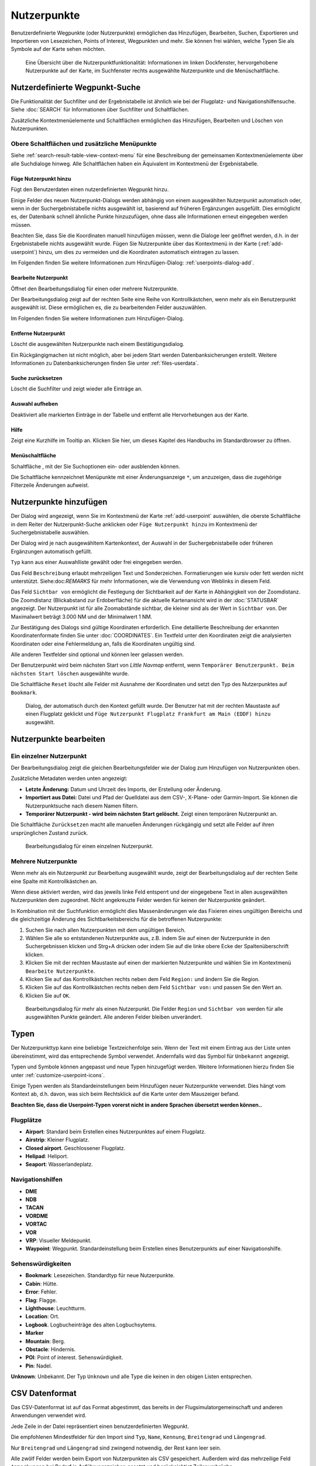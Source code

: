 Nutzerpunkte
--------------------------

Benutzerdefinierte Wegpunkte (oder Nutzerpunkte) ermöglichen das
Hinzufügen, Bearbeiten, Suchen, Exportieren und Importieren von
Lesezeichen, Points of Interest, Wegpunkten und mehr. Sie können frei
wählen, welche Typen Sie als Symbole auf der Karte sehen möchten.

.. figure:: ../images/userpoint_overview.jpg

        Eine Übersicht über die Nutzerpunktfunktionalität:
        Informationen im linken Dockfenster, hervorgehobene Nutzerpunkte
        auf der Karte, im Suchfenster rechts ausgewählte Nutzerpunkte und die
        Menüschaltfläche.

.. _userpoints-search:

Nutzerdefinierte Wegpunkt-Suche
~~~~~~~~~~~~~~~~~~~~~~~~~~~~~~~~~~~~~~

Die Funktionalität der Suchfilter und der Ergebnistabelle ist ähnlich
wie bei der Flugplatz- und Navigationshilfensuche. Siehe
:doc:`SEARCH` für Informationen über Suchfilter und
Schaltflächen.

Zusätzliche Kontextmenüelemente und Schaltflächen ermöglichen das
Hinzufügen, Bearbeiten und Löschen von Nutzerpunkten.

.. _userpoints-top-buttons:

Obere Schaltflächen und zusätzliche Menüpunkte
^^^^^^^^^^^^^^^^^^^^^^^^^^^^^^^^^^^^^^^^^^^^^^

Siehe :ref:`search-result-table-view-context-menu` für
eine Beschreibung der gemeinsamen Kontextmenüelemente über alle
Suchdialoge hinweg. Alle Schaltflächen haben ein Äquivalent im
Kontextmenü der Ergebnistabelle.

.. _userpoints-add:

|Add Userpoint| Füge Nutzerpunkt hinzu
'''''''''''''''''''''''''''''''''''''''''''''''''''''

Fügt den Benutzerdaten einen nutzerdefinierten Wegpunkt hinzu.

Einige Felder des neuen Nutzerpunkt-Dialogs werden abhängig von einem
ausgewählten Nutzerpunkt automatisch oder, wenn in der
Suchergebnistabelle nichts ausgewählt ist, basierend auf früheren
Ergänzungen ausgefüllt. Dies ermöglicht es, der Datenbank schnell
ähnliche Punkte hinzuzufügen, ohne dass alle Informationen
erneut eingegeben werden müssen.

Beachten Sie, dass Sie die Koordinaten manuell hinzufügen müssen, wenn
die Dialoge leer geöffnet werden, d.h. in der Ergebnistabelle nichts ausgewählt
wurde. Fügen Sie Nutzerpunkte über das Kontextmenü in der Karte (:ref:`add-userpoint`)
hinzu, um dies zu vermeiden und die Koordinaten automatisch eintragen zu lassen.

Im Folgenden finden Sie weitere Informationen zum Hinzufügen-Dialog: :ref:`userpoints-dialog-add`.

.. _userpoints-edit:

|Edit Userpoint| Bearbeite Nutzerpunkt
'''''''''''''''''''''''''''''''''''''''''''''''''''''

Öffnet den Bearbeitungsdialog für einen oder mehrere Nutzerpunkte.

Der Bearbeitungsdialog zeigt auf der rechten Seite eine Reihe von
Kontrollkästchen, wenn mehr als ein Benutzerpunkt ausgewählt ist. Diese
ermöglichen es, die zu bearbeitenden Felder auszuwählen.

Im Folgenden finden Sie weitere Informationen zum Hinzufügen-Dialog.

.. _userpoints-delete:

|Delete Userpoint| Entferne Nutzerpunkt
'''''''''''''''''''''''''''''''''''''''''''''''''''''

Löscht die ausgewählten Nutzerpunkte nach einem Bestätigungsdialog.

Ein Rückgängigmachen ist nicht möglich, aber bei jedem Start werden
Datenbanksicherungen erstellt. Weitere Informationen zu
Datenbanksicherungen finden Sie unter
:ref:`files-userdata`.

.. _userpoints-reset-search:

|Reset Search| Suche zurücksetzen
'''''''''''''''''''''''''''''''''''''''''''''''''''''

Löscht die Suchfilter und zeigt wieder alle Einträge an.

.. _userpoints-clear-selection:

|Clear Selection| Auswahl aufheben
'''''''''''''''''''''''''''''''''''''''''''''''''''''

Deaktiviert alle markierten Einträge in der Tabelle und entfernt alle
Hervorhebungen aus der Karte.

.. _userpoints-help:

|Help| Hilfe
'''''''''''''''''''''''''''''''''''''''''''''''''''''

Zeigt eine Kurzhilfe im Tooltip an. Klicken Sie hier, um dieses Kapitel
des Handbuchs im Standardbrowser zu öffnen.

.. _userpoints-menu:

|Menu Button| Menüschaltfläche
'''''''''''''''''''''''''''''''''''''''''''''''''''''

Schaltfläche , mit der Sie Suchoptionen ein- oder ausblenden
können.

Die Schaltfläche kennzeichnet Menüpunkte mit einer Änderungsanzeige
``*``, um anzuzeigen, dass die zugehörige Filterzeile Änderungen
aufweist.

.. _userpoints-dialog-add:

Nutzerpunkte hinzufügen
~~~~~~~~~~~~~~~~~~~~~~~~~~~~~~~~~~

Der Dialog wird angezeigt, wenn Sie im Kontextmenü der Karte
:ref:`add-userpoint` |Add Userpoint| auswählen, die
oberste Schaltfläche in dem Reiter der Nutzerpunkt-Suche anklicken oder
``Füge Nutzerpunkt hinzu`` im Kontextmenü der
Suchergebnistabelle auswählen.

Der Dialog wird je nach ausgewähltem Kartenkontext, der Auswahl in der
Suchergebnistabelle oder früheren Ergänzungen automatisch gefüllt.

``Typ`` kann aus einer Auswahlliste gewählt oder frei eingegeben
werden.

Das Feld ``Beschreibung`` erlaubt mehrzeiligen Text und Sonderzeichen.
Formatierungen wie kursiv oder fett werden nicht unterstützt.
Siehe:doc:`REMARKS` für mehr Informationen, wie die Verwendung von Weblinks in diesem Feld.

Das Feld ``Sichtbar von`` ermöglicht die Festlegung der Sichtbarkeit
auf der Karte in Abhängigkeit von der Zoomdistanz. Die Zoomdistanz
(Blickabstand zur Erdoberfläche) für die aktuelle Kartenansicht
wird in der :doc:`STATUSBAR` angezeigt. Der
Nutzerpunkt ist für alle Zoomabstände sichtbar, die kleiner sind als der
Wert in ``Sichtbar von``. Der Maximalwert beträgt 3.000 NM und der
Minimalwert 1 NM.

Zur Bestätigung des Dialogs sind gültige Koordinaten erforderlich. Eine
detaillierte Beschreibung der erkannten Koordinatenformate finden Sie
unter :doc:`COORDINATES`. Ein
Textfeld unter den Koordinaten zeigt die analysierten Koordinaten oder eine
Fehlermeldung an, falls die Koordinaten ungültig sind.

Alle anderen Textfelder sind optional und können leer gelassen werden.

Der Benutzerpunkt wird beim nächsten Start von *Little Navmap* entfernt,
wenn ``Temporärer Benutzerpunkt. Beim nächsten Start löschen``
ausgewählte wurde.

Die Schaltfläche ``Reset`` löscht alle Felder mit Ausnahme der
Koordinaten und setzt den Typ des Nutzerpunktes auf ``Bookmark``.

.. figure:: ../images/userpoint_add.jpg

      Dialog, der automatisch durch den
      Kontext gefüllt wurde. Der Benutzer hat mit der rechten Maustaste auf
      einen Flugplatz geklickt und
      ``Füge Nutzerpunkt Flugplatz Frankfurt am Main (EDDF) hinzu``
      ausgewählt.

.. _userpoints-dialog-edit:

Nutzerpunkte bearbeiten
~~~~~~~~~~~~~~~~~~~~~~~~~~~~~~

Ein einzelner Nutzerpunkt
^^^^^^^^^^^^^^^^^^^^^^^^^

Der Bearbeitungsdialog zeigt die gleichen Bearbeitungsfelder wie der
Dialog zum Hinzufügen von Nutzerpunkten oben.

Zusätzliche Metadaten werden unten angezeigt:

-  **Letzte Änderung:** Datum und Uhrzeit des Imports, der Erstellung
   oder Änderung.
-  **Importiert aus Datei:** Datei und Pfad der Quelldatei aus dem CSV-,
   X-Plane- oder Garmin-Import. Sie können die Nutzerpunktsuche nach
   diesem Namen filtern.
-  **Temporärer Nutzerpunkt - wird beim nächsten Start gelöscht.** Zeigt einen
   temporären Nutzerpunkt an.

Die Schaltfläche ``Zurücksetzen`` macht alle manuellen Änderungen rückgängig
und setzt alle Felder auf ihren ursprünglichen Zustand zurück.

.. figure:: ../images/userpoint_edit.jpg

         Bearbeitungsdialog für einen einzelnen Nutzerpunkt.

Mehrere Nutzerpunkte
^^^^^^^^^^^^^^^^^^^^

Wenn mehr als ein Nutzerpunkt zur Bearbeitung ausgewählt wurde, zeigt
der Bearbeitungsdialog auf der rechten Seite eine Spalte mit
Kontrollkästchen an.

Wenn diese aktiviert werden, wird das jeweils linke Feld entsperrt und der
eingegebene Text in allen ausgewählten Nutzerpunkten dem
zugeordnet. Nicht angekreuzte Felder werden für keinen
der Nutzerpunkte geändert.

In Kombination mit der Suchfunktion ermöglicht dies
Massenänderungen wie das Fixieren eines ungültigen Bereichs und die
gleichzeitige Änderung des Sichtbarkeitsbereichs für die betroffenen
Nutzerpunkte:

#. Suchen Sie nach allen Nutzerpunkten mit dem ungültigen Bereich.
#. Wählen Sie alle so entstandenen Nutzerpunkte aus, z.B. indem Sie auf
   einen der Nutzerpunkte in den Suchergebnissen klicken und Strg+A
   drücken oder indem Sie auf die linke obere Ecke der
   Spaltenüberschrift klicken.
#. Klicken Sie mit der rechten Maustaste auf einen der markierten
   Nutzerpunkte und wählen Sie im Kontextmenü
   ``Bearbeite Nutzerpunkte``.
#. Klicken Sie auf das Kontrollkästchen rechts neben dem Feld
   ``Region:`` und ändern Sie die Region.
#. Klicken Sie auf das Kontrollkästchen rechts neben dem Feld
   ``Sichtbar von:`` und passen Sie den Wert an.
#. Klicken Sie auf ``OK``.

.. figure:: ../images/userpoint_edit_bulk.jpg

        Bearbeitungsdialog für mehr als einen Nutzerpunkt. Die
        Felder ``Region`` und ``Sichtbar von`` werden für alle ausgewählten
        Punkte geändert. Alle anderen Felder bleiben unverändert.

.. _userpoints-types:

Typen
~~~~~

Der Nutzerpunkttyp kann eine beliebige Textzeichenfolge sein. Wenn der
Text mit einem Eintrag aus der Liste unten übereinstimmt, wird das
entsprechende Symbol verwendet. Andernfalls wird das Symbol für
``Unbekannt`` |Unknown| angezeigt.

Typen und Symbole können angepasst und neue Typen hinzugefügt werden.
Weitere Informationen hierzu finden Sie unter :ref:`customize-userpoint-icons`.

Einige Typen werden als Standardeinstellungen beim Hinzufügen neuer
Nutzerpunkte verwendet. Dies hängt vom Kontext ab, d.h. davon, was sich
beim Rechtsklick auf die Karte unter dem Mauszeiger befand.

**Beachten Sie, dass die Userpoint-Typen vorerst nicht in andere
Sprachen übersetzt werden können..**

Flugplätze
^^^^^^^^^^^^

-  |Airport| **Airport**: Standard beim Erstellen eines Nutzerpunktes
   auf einem Flugplatz.
-  |Airstrip| **Airstrip**: Kleiner Flugplatz.
-  |Closed| **Closed airport**. Geschlossener Flugplatz.
-  |Helipad| **Helipad**: Heliport.
-  |Seaport| **Seaport**: Wasserlandeplatz.

Navigationshilfen
^^^^^^^^^^^^^^^^^^^^

-  |DME| **DME**
-  |NDB| **NDB**
-  |TACAN| **TACAN**
-  |VORDME| **VORDME**
-  |VORTAC| **VORTAC**
-  |VOR| **VOR**
-  |VRP| **VRP**: Visueller Meldepunkt.
-  |Waypoint| **Waypoint**: Wegpunkt. Standardeinstellung beim Erstellen eines
   Benutzerpunkts auf einer Navigationshilfe.

Sehenswürdigkeiten
^^^^^^^^^^^^^^^^^^

-  |Bookmark| **Bookmark**: Lesezeichen. Standardtyp für neue Nutzerpunkte.
-  |Cabin| **Cabin**: Hütte.
-  |Error| **Error**: Fehler.
-  |Flag| **Flag**: Flagge.
-  |Lighthouse| **Lighthouse**: Leuchtturm.
-  |Location| **Location**: Ort.
-  |Logbook| **Logbook**. Logbucheinträge des alten Logbuchsytems.
-  |Marker| **Marker**
-  |Mountain| **Mountain**: Berg.
-  |Obstacle| **Obstacle**: Hindernis.
-  |POI| **POI**: Point of interest. Sehenswürdigkeit.
-  |Pin| **Pin**: Nadel.

|Unknown| **Unknown**: Unbekannt. Der Typ ``Unknown`` und alle Type die keinen
in den obigen Listen entsprechen.

.. _userpoints-csv:

CSV Datenformat
~~~~~~~~~~~~~~~

Das CSV-Datenformat ist auf das Format abgestimmt, das bereits in der
Flugsimulatorgemeinschaft und anderen Anwendungen verwendet wird.

Jede Zeile in der Datei repräsentiert einen benutzerdefinierten
Wegpunkt.

Die empfohlenen Mindestfelder für den Import sind ``Typ``, ``Name``, ``Kennung``,
``Breitengrad`` und ``Längengrad``.

Nur ``Breitengrad`` und ``Längengrad`` sind zwingend notwendig, der Rest kann leer sein.

Alle zwölf Felder werden beim Export von Nutzerpunkten als CSV
gespeichert. Außerdem wird das mehrzeilige Feld ``Anmerkungen`` bei
Bedarf in Anführungszeichen gesetzt und berücksichtigt Zeilenumbrüche.

Das englische Zahlenformat (Punkt ``.`` als Dezimaltrennzeichen) wird beim
Import und Export verwendet, um den Austausch von Dateien auf Computern
mit unterschiedlichen Sprach- und Regionseinstellungen zu ermöglichen.

*Little Navmap* nutzt die `UTF-8 <https://de.wikipedia.org/wiki/UTF-8>`__
Kodierung beim Lesen und Schreiben von Dateien. Dies ist nur von
Bedeutung, wenn Sie Sonderzeichen wie Umlaute, Akzente oder andere
verwenden. Andernfalls spielt die Kodierung keine Rolle.

Wenn eine Anwendung eine CSV-Datei, die von *Little Navmap* exportiert
wurde, nicht lädt, verwenden Sie `LibreOffice Calc <https://www.libreoffice.org>`__, *Microsoft Excel* oder eine
andere Tabellenkalkulationssoftware, die CSV-Dateien lesen und schreiben
kann, um die exportierte Datei anzupassen.

Detaillierte Informationen zum Format finden Sie unter `CSV (Dateiformat) <https://de.wikipedia.org/wiki/CSV_(Dateiformat)>`__ in der Wikipedia.

Beispiele
^^^^^^^^^^^^^

Beispiel für einen absolut minimalen Benutzerpunkt, der nur aus
Koordinaten besteht:

.. code-block:: none

   ,,,49.0219993591,7.8840069771

``Sichtbar von`` wird auf den Standard
von 250 NM gesetzt und der Benutzerpunkt wird nach dem Import mit dem
Symbol ``Unknown`` |Unknown| angezeigt.

Beispiel für einen minimalen Nutzerpunkt-Datensatz mit
Typ ``Mountain`` , Kennung und Name für den Import:

.. code-block:: none

    Mountain,My Point of Interest,MYPOI,49.0219993591,7.8840069771

``Sichtbar von`` wird nach dem Import auf den Standard von 250 NM gesetzt.

Beispiel für einen exportierten Benutzerpunkt mit
Typ ``Mountain``  und allen eingestellten Feldern:

.. code-block:: none

   Mountain,My Point of Interest,MYPOI,49.0219993591,7.8840069771,1200,2.0085027218,"View,Interesting,Point","Interesting point ""Eselsberg"" - nice view",ED,250,2018-05-17T17:44:26.864

Beachten Sie die folgenden Besonderheiten beim Verarbeiten von
CSV-Dateien:

Im Feld ``Tags`` wird die Liste
``"View,Interesting,Point"`` in Anführungszeichen gesetzt, da sie Kommas
enthält. Die Feldbeschreibung
``"Interesting point ""Eselsberg"" - nice view "`` ist in
Anführungszeichen gesetzt, da der Text selbst ein Paar doppelter
Anführungszeichen (``"Eselsberg"``) enthält, die wiederum durch jeweils
ein weiteres doppeltes Anführungszeichen maskiert werden.

CSV Felder
^^^^^^^^^^

Die komplette Kopfzeile ist:

``Type,Name,Ident,Latitude,Longitude,Elevation,Magnetic Declination,Tags,Description,Region,Visible From,Last Edit,Import Filename``


========   =====================   ============   ============   =========================================================================================================================================================================================================================================
Position   Name                    Erforderlich   Leer erlaubt   Kommentar
========   =====================   ============   ============   =========================================================================================================================================================================================================================================
1          Type                    Ja             Ja             Einer der vordefinierten oder benutzerdefinierten Typen. Das Symbol für ``Unknown`` wird verwendet, wenn der Typ nicht mit einem der bekannten Typen übereinstimmt.
2          Name                    Ja             Ja             Freies Feld. Wird für den Garmin-Export verwendet.
3          Ident                   Ja             Ja             Kennung. Nur für den Export von Garmin und X-Plane erforderlich. Muss ein eindeutiger gültiger Identifikator mit maximal fünf Zeichen für diese Exporte sein.
4          Latitude                Ja             Nein           Breitengrad. Bereich von -90 bis 90 Grad mit Punkt ``.`` als Dezimaltrennzeichen.
5          Longitude               Ja             Nein           Längengrad. Bereich von -180 bis 180 Grad mit Punkt ``.`` als Dezimaltrennzeichen.
6          Elevation               Nein           Ja             Höhe. Muss eine gültige Zahl sein, wenn sie verwendet wird. Die Einheit ist immer Fuß.
7          Magnetic declination    Nein           Ja             Magnetische Missweisung. Wird beim Import ignoriert und beim Export auf einen gültigen berechneten Wert gesetzt.
8          Tags                    Nein           Ja             Ediketten. Freies Feld. Die Benutzeroberfläche hat keine spezielle Stichwortsuche.
9          Description             Nein           Ja             Beschreibung. Frei verwendbares Feld, das Zeilenumbrüche erlaubt.
10         Region                  Nein           Ja             ICAO-Region mit zwei Buchstaben für einen Nutzerpunkt oder Wegpunkt. Wird für den Export von X-Plane verwendet. Ersetzt durch den Standardwert ``ZZ`` beim X-Plane Export, wenn dieser leer ist.
11         Visible from            Nein           Ja             Definiert, ab welcher Zoomdistanz in NM (angezeigt in :doc:`STATUSBAR`) der Benutzerpunkt sichtbar ist. Wird bei leerem Import auf 250 NM eingestellt.
12         Last update timestamp   Nein           Ja             ISO-Datum und Uhrzeit der letzten Änderung. Das Format ist unabhängig von den Einstellungen des Systemdatumsformats. Format: ``YYYY-MM-DDTHH:mm:ss``. Beispiel: ``2018-03-28T22:06:16.763``. Nicht in der Benutzeroberfläche bearbeitbar.
13         Import Filename         No             Yes            Kompletter Dateipfad der Datei, aus welcher der Datensatz importiertert wurde. Nicht editierbar.
========   =====================   ============   ============   =========================================================================================================================================================================================================================================

.. _userpoints-xplane:

X-Plane user_fix.dat Datenformat
~~~~~~~~~~~~~~~~~~~~~~~~~~~~~~~~

Dies ermöglicht das Lesen und Schreiben der X-Plane ``user_fix.dat``
Datei für nutzerdefinierte Wegpunkte. Die Datei ist standardmäßig nicht
vorhanden und muss unter ``XPLANE/Custom Data/user_fix.dat`` gespeichert
werden.

Das Format wird von *Laminar Research* in einer PDF-Datei beschrieben,
die Sie hier herunterladen können:
`XP-FIX1101-Spec.pdf <https://developer.x-plane.com/wp-content/uploads/2016/10/XP-FIX1101-Spec.pdf>`__.

Die Datei besteht aus einem Header und einer Anzahl von Zeilen für die
Benutzerfixes. Jede Zeile hat fünf Spalten, die durch Leerzeichen oder
Tabulatorzeichen getrennt sind.

Es gibt fünf Datenspalten in der Datei:

#. Breitengrad
#. Längengrad
#. Kennung
#. Flugplatzkennung
#. Region

**Beispiel für** ``user_fix.dat`` **:**

.. code-block:: none

   I
   1101 Version - data cycle 1704, build 20170325, metadata FixXP1101. NoCopyright (c) 2017 useruser

    50.88166700  12.58666700 PACEC ENRT ZZ
   -36.29987335 174.71089172 N0008 NZNI ZZ
   99


.. note::

     Beachten Sie, dass die nutzerdefinierten Wegpunkte zwar nicht auf der
     X-Plane Karte dargestellt werden, aber im X-Plane GPS und FMS verwendet werden
     können.

     Die Wegpunkte werden aus der Navigraph-Datenbank geladen, wenn der Standardmodus :ref:`navigraph-navaid-proc` aktiviert ist.

     Daher werden benutzerdefinierte Wegpunkte aus der Datei ``user_fix.dat`` nach dem Laden der Szenerie-Bibliothek von X-Plane möglicherweise nicht in *Little Navmap* angezeigt.

Import
^^^^^^

**Beispielzeile aus** ``user_fix.dat``  **oben:**

``50.88166700  12.58666700 PACEC ENRT ZZ``

-  Die Koordinaten werden in die *Little Navmap* Nutzerpunkt-Koordinaten
   eingelesen.
-  ``PACEC`` wird in das Feld **Kennung** in *Little Navmap* eingelesen.
-  Der festgelegte Flugplatz ``ENRT`` (enroute: kein Flugplatz hier)
   wird in das Feld **Tags** in *Little Navmap* eingelesen.
-  Die Region ``ZZ`` (ungültig oder keine Region) wird in das Feld
   **Region** in *Little Navmap* eingelesen.
-  **Typ** wird auf ``Waypoint`` |Waypoint| für alle importierten
   Punkte gesetzt.

Export
^^^^^^

Das Zuweisung ist das Gleiche wie beim Import.

-  Kennung zu fix ident.
-  Tags zu fix airport.
-  Region zu fix region.

Alle anderen Felder werden ignoriert.

Die Kennung wird so eingestellt, dass sie einer bis zu fünfstelligen
Buchstabenkombination entspricht. Eine generierte Kennung wird
verwendet, wenn dies nicht möglich ist oder die Kennung leer ist.

Die Flugplatzkennung ist beim Export immer ``ENRT``.

Der Bereich ist auf eine zweistellige Buchstabenzahl und eine
Buchstabenkombination eingestellt. ``ZZ`` wird verwendet, wenn dies
nicht möglich ist oder der Bereich leer ist.

.. note::

        Die Kennung muss in der ``user_fix.dat``  eindeutig sein.
        Daher wird empfohlen, für jeden Wegpunkt manuell eine eindeutige
        Kennung festzulegen oder das Feld leer zu lassen, damit *Little
        Navmap* beim Export eine Kennung erzeugen kann.

.. _userpoints-garmin:

Garmin user.wpt Data Format
~~~~~~~~~~~~~~~~~~~~~~~~~~~

Die Garmin-Nutzer-Wegpunktdatei ist eine CSV-Datei. Jede Zeile in der
Datei repräsentiert einen eindeutigen Nutzer-Wegpunkt.

Es müssen vier Spalten mit Daten in der Datei vorhanden sein:

#. Wegpunktkennung
#. Wegpunktname oder Beschreibung
#. Breitengrad
#. Längengrad

**Beispiel für eine** ``user.wpt`` **Datei**:

.. code-block:: none

    MTHOOD,MT HOOD PEAK,45.3723,-121.69783
    CRTRLK,CRATER LAKE,42.94683,-122.11083
    2WTER,2NM WEST TERRACINA,41.28140000,13.20110000
    1NSAL,1NM NORTH SALERNO TOWN,40.69640000,14.78500000

Die Wegpunktkennung kann aus bis zu 10 Ziffern oder Großbuchstaben
bestehen, das GTN verkürzt aber den Namen auf die ersten 6 Zeichen. Es
dürfen keine Sonderzeichen oder Symbole verwendet werden. *Little
Navmap* passt die Kennung entsprechend an.

Der Name des Wegpunktes kann aus bis zu 25 Zahlen, Großbuchstaben,
Leerzeichen oder Schrägstrichen bestehen. Der Name wird bei der Auswahl
von Wegpunkten angezeigt, um dem Piloten einen zusätzlichen Kontext zu
bieten. *Little Navmap* passt den Namen entsprechend den Einschränkungen
an.

Import
^^^^^^

**Beispielzeile aus** ``user.wpt``  **oben:**

``MTHOOD,MT HOOD PEAK,45.3723,-121.69783``

-  Die Kennung ``MTHOOD`` wird in das Feld **Kennung** in *Little
   Navmap* eingelesen.
-  Der Name ``MT HOOD PEAK`` wird in das Feld **Name** in *Little
   Navmap* eingelesen.
-  Die Koordinaten werden in die *Little Navmap* Nutzerpunkt-Koordinaten
   eingelesen.
-  **Typ** wird auf ``Waypoint`` |Waypoint| für alle importierten
   Wegpunkte gesetzt.

Export
^^^^^^

Die Zuordnung von Feldern ist identisch mit dem Import, aber alle Felder
sind an die Beschränkungen angepasst.

.. note::

       Wenn ein importierter Wegpunkt innerhalb von 0,001° Breitengrad
       und Längengrad eines vorhandenen Nutzer-Wegpunktes im GTN liegt, wird
       der vorhandene Wegpunkt und Name wiederverwendet.

.. _userpoints-bgl:

Export XML for FSX/P3D BGL Compiler
^^^^^^^^^^^^^^^^^^^^^^^^^^^^^^^^^^^

Diese Exportoption erstellt eine XML-Datei, die in eine BGL-Datei mit
Wegpunkten kompiliert werden kann.

Die Felder Region und Kennung sind für diese Exportmöglichkeit
erforderlich. Wenn der Bereich leer oder anderweitig ungültig ist, wird
``ZZ`` verwendet. Alle Wegpunkte sind vom Typ ``NAMED``.

Weitere Informationen zum Kompilieren und Hinzufügen des BGL zum
Simulator finden Sie in der Dokumentation Prepar3D SDK.

**Beispiel:**

.. code-block:: xml

    <?xml version="1.0" encoding="UTF-8"?>
    <FSData version="9.0" xmlns:xsi="http://www.w3.org/2001/XMLSchema-instance" xsi:noNamespaceSchemaLocation="bglcomp.xsd">
        <!--Created by Little Navmap Version 2.0.1.beta (revision 2b14e14) on 2018 05 17T12:24:36-->
       <Waypoint lat="47.40833282" lon="15.21500015" waypointType="NAMED" waypointRegion="ZZ" magvar="4.02111530" waypointIdent="WHISK"/>
       <Waypoint lat="47.39666748" lon="15.29833317" waypointType="NAMED" waypointRegion="ZZ" magvar="4.01835251" waypointIdent="SIERR"/>
    </FSData>

.. _userpoints-data-format:

Datenbanksicherungen
~~~~~~~~~~~~~~~~~~~~~~~~

*Little Navmap* erstellt bei jedem Start eine vollständige
Sicherung, da die Undo-Funktionalität für Nutzerpunkte nicht
verfügbar ist.

Sie können auch den CSV-Export verwenden, um Backups manuell zu
erstellen, da CSV den Export des gesamten Datensatzes ermöglicht.

Weitere Informationen zu Datenbanksicherungen finden Sie unter
:ref:`files-userdata`.

.. |Add Userpoint| image:: ../images/icon_userdata_add.png
.. |Edit Userpoint| image:: ../images/icon_userdata_edit.png
.. |Delete Userpoint| image:: ../images/icon_userdata_delete.png
.. |Reset Search| image:: ../images/icon_clear.png
.. |Clear Selection| image:: ../images/icon_clearselection.png
.. |Help| image:: ../images/icon_help.png
.. |Menu Button| image:: ../images/icon_menubutton.png
.. |Unknown| image:: ../images/icon_userpoint_Unknown.png
.. |Airport| image:: ../images/icon_userpoint_Airport.png
.. |Airstrip| image:: ../images/icon_userpoint_Airstrip.png
.. |Closed| image:: ../images/icon_userpoint_Closed.png
.. |Helipad| image:: ../images/icon_userpoint_Helipad.png
.. |Seaport| image:: ../images/icon_userpoint_Seaport.png
.. |DME| image:: ../images/icon_userpoint_DME.png
.. |NDB| image:: ../images/icon_userpoint_NDB.png
.. |TACAN| image:: ../images/icon_userpoint_TACAN.png
.. |VORDME| image:: ../images/icon_userpoint_VORDME.png
.. |VORTAC| image:: ../images/icon_userpoint_VORTAC.png
.. |VOR| image:: ../images/icon_userpoint_VOR.png
.. |VRP| image:: ../images/icon_userpoint_VRP.png
.. |Waypoint| image:: ../images/icon_userpoint_Waypoint.png
.. |Bookmark| image:: ../images/icon_userpoint_Bookmark.png
.. |Cabin| image:: ../images/icon_userpoint_Cabin.png
.. |Error| image:: ../images/icon_userpoint_Error.png
.. |Flag| image:: ../images/icon_userpoint_Flag.png
.. |Lighthouse| image:: ../images/icon_userpoint_Lighthouse.png
.. |Location| image:: ../images/icon_userpoint_Location.png
.. |Logbook| image:: ../images/icon_userpoint_Logbook.png
.. |Marker| image:: ../images/icon_userpoint_Marker.png
.. |Mountain| image:: ../images/icon_userpoint_Mountain.png
.. |Obstacle| image:: ../images/icon_userpoint_Obstacle.png
.. |POI| image:: ../images/icon_userpoint_POI.png
.. |Pin| image:: ../images/icon_userpoint_Pin.png

